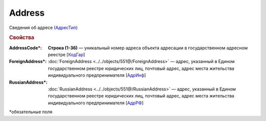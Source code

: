 Address
=========

Сведения об адресе `(АдресТип) <https://normativ.kontur.ru/document?moduleId=1&documentId=339634&rangeId=5993871>`_

.. rubric:: Свойства

:AddressCode\*:
  **Строка (1-36)** — уникальный номер адреса объекта адресации в государственном адресном реестре [`КодГар <https://normativ.kontur.ru/document?moduleId=1&documentId=339634&rangeId=5993873>`_]

:ForeignAddress\*:
  :doc:`ForeignAddress <../../objects/551@/ForeignAddress>` — адрес, указанный в Едином государственном реестре юридических лиц, почтовый адрес, адрес места жительства индивидуального предпринимателя [`АдрИнф <https://normativ.kontur.ru/document?moduleId=1&documentId=339634&rangeId=5993874>`_]

:RussianAddress\*:
  :doc:`RussianAddress <../../objects/551@/RussianAddress>` — адрес, указанный в Едином государственном реестре юридических лиц, почтовый адрес, адрес места жительства индивидуального предпринимателя [`АдрРФ <https://normativ.kontur.ru/document?moduleId=1&documentId=339634&rangeId=5993876>`_]


\*обязательные поля
